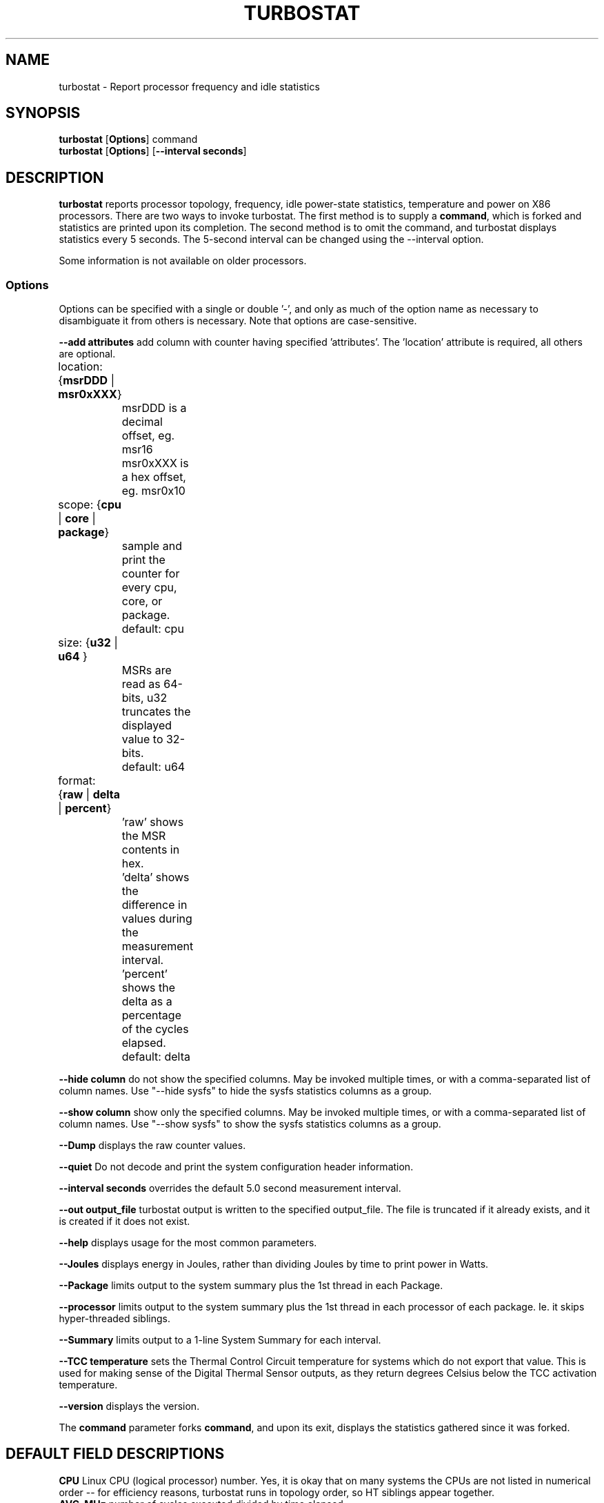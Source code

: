 .TH TURBOSTAT 8
.SH NAME
turbostat \- Report processor frequency and idle statistics
.SH SYNOPSIS
.ft B
.B turbostat
.RB [ Options ]
.RB command
.br
.B turbostat
.RB [ Options ]
.RB [ "\--interval seconds" ]
.SH DESCRIPTION
\fBturbostat \fP reports processor topology, frequency,
idle power-state statistics, temperature and power on X86 processors.
There are two ways to invoke turbostat.
The first method is to supply a
\fBcommand\fP, which is forked and statistics are printed
upon its completion.
The second method is to omit the command,
and turbostat displays statistics every 5 seconds.
The 5-second interval can be changed using the --interval option.
.PP
Some information is not available on older processors.
.SS Options
Options can be specified with a single or double '-', and only as much of the option
name as necessary to disambiguate it from others is necessary.  Note that options are case-sensitive.
.PP
\fB--add attributes\fP add column with counter having specified 'attributes'.  The 'location' attribute is required, all others are optional.
.nf
	location: {\fBmsrDDD\fP | \fBmsr0xXXX\fP}
		msrDDD is a decimal offset, eg. msr16
		msr0xXXX is a hex offset, eg. msr0x10

	scope: {\fBcpu\fP | \fBcore\fP | \fBpackage\fP}
		sample and print the counter for every cpu, core, or package.
		default: cpu

	size: {\fBu32\fP | \fBu64\fP }
		MSRs are read as 64-bits, u32 truncates the displayed value to 32-bits.
		default: u64

	format: {\fBraw\fP | \fBdelta\fP | \fBpercent\fP}
		'raw' shows the MSR contents in hex.
		'delta' shows the difference in values during the measurement interval.
		'percent' shows the delta as a percentage of the cycles elapsed.
		default: delta
.fi
.PP
\fB--hide column\fP do not show the specified columns.  May be invoked multiple times, or with a comma-separated list of column names.  Use "--hide sysfs" to hide the sysfs statistics columns as a group.
.PP
\fB--show column\fP show only the specified columns.  May be invoked multiple times, or with a comma-separated list of column names.  Use "--show sysfs" to show the sysfs statistics columns as a group.
.PP
\fB--Dump\fP displays the raw counter values.
.PP
\fB--quiet\fP Do not decode and print the system configuration header information.
.PP
\fB--interval seconds\fP overrides the default 5.0 second measurement interval.
.PP
\fB--out output_file\fP turbostat output is written to the specified output_file.
The file is truncated if it already exists, and it is created if it does not exist.
.PP
\fB--help\fP displays usage for the most common parameters.
.PP
\fB--Joules\fP displays energy in Joules, rather than dividing Joules by time to print power in Watts.
.PP
\fB--Package\fP limits output to the system summary plus the 1st thread in each Package.
.PP
\fB--processor\fP limits output to the system summary plus the 1st thread in each processor of each package.  Ie. it skips hyper-threaded siblings.
.PP
\fB--Summary\fP limits output to a 1-line System Summary for each interval.
.PP
\fB--TCC temperature\fP sets the Thermal Control Circuit temperature for systems which do not export that value.  This is used for making sense of the Digital Thermal Sensor outputs, as they return degrees Celsius below the TCC activation temperature.
.PP
\fB--version\fP displays the version.
.PP
The \fBcommand\fP parameter forks \fBcommand\fP, and upon its exit,
displays the statistics gathered since it was forked.
.PP
.SH DEFAULT FIELD DESCRIPTIONS
.nf
\fBCPU\fP Linux CPU (logical processor) number.  Yes, it is okay that on many systems the CPUs are not listed in numerical order -- for efficiency reasons, turbostat runs in topology order, so HT siblings appear together.
\fBAVG_MHz\fP number of cycles executed divided by time elapsed.
\fBBusy%\fP percent of the interval that the CPU retired instructions, aka. % of time in "C0" state.
\fBBzy_MHz\fP average clock rate while the CPU was busy (in "c0" state).
\fBTSC_MHz\fP average MHz that the TSC ran during the entire interval.
.fi
.PP
.SH DEBUG FIELD DESCRIPTIONS
.nf
\fBPackage\fP processor package number.
\fBCore\fP processor core number.
Note that multiple CPUs per core indicate support for Intel(R) Hyper-Threading Technology (HT).
\fBCPU%c1, CPU%c3, CPU%c6, CPU%c7\fP show the percentage residency in hardware core idle states.
\fBCoreTmp\fP Degrees Celsius reported by the per-core Digital Thermal Sensor.
\fBPkgTtmp\fP Degrees Celsius reported by the per-package Package Thermal Monitor.
\fBPkg%pc2, Pkg%pc3, Pkg%pc6, Pkg%pc7\fP percentage residency in hardware package idle states.
\fBPkgWatt\fP Watts consumed by the whole package.
\fBCorWatt\fP Watts consumed by the core part of the package.
\fBGFXWatt\fP Watts consumed by the Graphics part of the package -- available only on client processors.
\fBRAMWatt\fP Watts consumed by the DRAM DIMMS -- available only on server processors.
\fBPKG_%\fP percent of the interval that RAPL throttling was active on the Package.
\fBRAM_%\fP percent of the interval that RAPL throttling was active on DRAM.
.fi
.PP
.SH PERIODIC EXAMPLE
Without any parameters, turbostat displays statistics ever 5 seconds.
Periodic output goes to stdout, by default, unless --out is used to specify an output file.
The 5-second interval can be changed with th "-i sec" option.
Or a command may be specified as in "FORK EXAMPLE" below.
.nf
[root@hsw]# ./turbostat
     CPU Avg_MHz   Busy% Bzy_MHz TSC_MHz
       -     488   12.51    3898    3498
       0       0    0.01    3885    3498
       4    3897   99.99    3898    3498
       1       0    0.00    3861    3498
       5       0    0.00    3882    3498
       2       1    0.02    3894    3498
       6       2    0.06    3898    3498
       3       0    0.00    3849    3498
       7       0    0.00    3877    3498

.fi
.SH DEBUG EXAMPLE

The first row of statistics is a summary for the entire system.
For residency % columns, the summary is a weighted average.
For Temperature columns, the summary is the column maximum.
For Watts columns, the summary is a system total.
Subsequent rows show per-CPU statistics.
.nf
turbostat version 4.1 10-Feb, 2015 - Len Brown <lenb@kernel.org>
CPUID(0): GenuineIntel 13 CPUID levels; family:model:stepping 0x6:3c:3 (6:60:3)
CPUID(6): APERF, DTS, PTM, EPB
RAPL: 3121 sec. Joule Counter Range, at 84 Watts
cpu0: MSR_NHM_PLATFORM_INFO: 0x80838f3012300
8 * 100 = 800 MHz max efficiency
35 * 100 = 3500 MHz TSC frequency
cpu0: MSR_IA32_POWER_CTL: 0x0004005d (C1E auto-promotion: DISabled)
cpu0: MSR_NHM_SNB_PKG_CST_CFG_CTL: 0x1e000400 (UNdemote-C3, UNdemote-C1, demote-C3, demote-C1, UNlocked: pkg-cstate-limit=0: pc0)
cpu0: MSR_TURBO_RATIO_LIMIT: 0x25262727
37 * 100 = 3700 MHz max turbo 4 active cores
38 * 100 = 3800 MHz max turbo 3 active cores
39 * 100 = 3900 MHz max turbo 2 active cores
39 * 100 = 3900 MHz max turbo 1 active cores
cpu0: MSR_IA32_ENERGY_PERF_BIAS: 0x00000006 (balanced)
cpu0: MSR_CORE_PERF_LIMIT_REASONS, 0x31200000 (Active: ) (Logged: Auto-HWP, Amps, MultiCoreTurbo, Transitions, )
cpu0: MSR_GFX_PERF_LIMIT_REASONS, 0x00000000 (Active: ) (Logged: )
cpu0: MSR_RING_PERF_LIMIT_REASONS, 0x0d000000 (Active: ) (Logged: Amps, PkgPwrL1, PkgPwrL2, )
cpu0: MSR_RAPL_POWER_UNIT: 0x000a0e03 (0.125000 Watts, 0.000061 Joules, 0.000977 sec.)
cpu0: MSR_PKG_POWER_INFO: 0x000002a0 (84 W TDP, RAPL 0 - 0 W, 0.000000 sec.)
cpu0: MSR_PKG_POWER_LIMIT: 0x428348001a82a0 (UNlocked)
cpu0: PKG Limit #1: ENabled (84.000000 Watts, 8.000000 sec, clamp DISabled)
cpu0: PKG Limit #2: ENabled (105.000000 Watts, 0.002441* sec, clamp DISabled)
cpu0: MSR_PP0_POLICY: 0
cpu0: MSR_PP0_POWER_LIMIT: 0x00000000 (UNlocked)
cpu0: Cores Limit: DISabled (0.000000 Watts, 0.000977 sec, clamp DISabled)
cpu0: MSR_PP1_POLICY: 0
cpu0: MSR_PP1_POWER_LIMIT: 0x00000000 (UNlocked)
cpu0: GFX Limit: DISabled (0.000000 Watts, 0.000977 sec, clamp DISabled)
cpu0: MSR_IA32_TEMPERATURE_TARGET: 0x00641400 (100 C)
cpu0: MSR_IA32_PACKAGE_THERM_STATUS: 0x88340800 (48 C)
cpu0: MSR_IA32_THERM_STATUS: 0x88340000 (48 C +/- 1)
cpu1: MSR_IA32_THERM_STATUS: 0x88440000 (32 C +/- 1)
cpu2: MSR_IA32_THERM_STATUS: 0x88450000 (31 C +/- 1)
cpu3: MSR_IA32_THERM_STATUS: 0x88490000 (27 C +/- 1)
    Core     CPU Avg_MHz   Busy% Bzy_MHz TSC_MHz     SMI  CPU%c1  CPU%c3  CPU%c6  CPU%c7 CoreTmp  PkgTmp PkgWatt CorWatt GFXWatt
       -       -     493   12.64    3898    3498       0   12.64    0.00    0.00   74.72      47      47   21.62   13.74    0.00
       0       0       4    0.11    3894    3498       0   99.89    0.00    0.00    0.00      47      47   21.62   13.74    0.00
       0       4    3897   99.98    3898    3498       0    0.02
       1       1       7    0.17    3887    3498       0    0.04    0.00    0.00   99.79      32
       1       5       0    0.00    3885    3498       0    0.21
       2       2      29    0.76    3895    3498       0    0.10    0.01    0.01   99.13      32
       2       6       2    0.06    3896    3498       0    0.80
       3       3       1    0.02    3832    3498       0    0.03    0.00    0.00   99.95      28
       3       7       0    0.00    3879    3498       0    0.04
^C

.fi
The \fBmax efficiency\fP frequency, a.k.a. Low Frequency Mode, is the frequency
available at the minimum package voltage.  The \fBTSC frequency\fP is the base
frequency of the processor -- this should match the brand string
in /proc/cpuinfo.  This base frequency
should be sustainable on all CPUs indefinitely, given nominal power and cooling.
The remaining rows show what maximum turbo frequency is possible
depending on the number of idle cores.  Note that not all information is
available on all processors.
.SH FORK EXAMPLE
If turbostat is invoked with a command, it will fork that command
and output the statistics gathered after the command exits.
In this case, turbostat output goes to stderr, by default.
Output can instead be saved to a file using the --out option.
eg. Here a cycle soaker is run on 1 CPU (see %c0) for a few seconds
until ^C while the other CPUs are mostly idle:

.nf
root@hsw: turbostat cat /dev/zero > /dev/null
^C
     CPU Avg_MHz   Busy% Bzy_MHz TSC_MHz
       -     482   12.51    3854    3498
       0       0    0.01    1960    3498
       4       0    0.00    2128    3498
       1       0    0.00    3003    3498
       5    3854   99.98    3855    3498
       2       0    0.01    3504    3498
       6       3    0.08    3884    3498
       3       0    0.00    2553    3498
       7       0    0.00    2126    3498
10.783983 sec

.fi
Above the cycle soaker drives cpu5 up its 3.9 GHz turbo limit.
The first row shows the average MHz and Busy% across all the processors in the system.

Note that the Avg_MHz column reflects the total number of cycles executed
divided by the measurement interval.  If the Busy% column is 100%,
then the processor was running at that speed the entire interval.
The Avg_MHz multiplied by the Busy% results in the Bzy_MHz --
which is the average frequency while the processor was executing --
not including any non-busy idle time.

.SH NOTES

.B "turbostat "
must be run as root.
Alternatively, non-root users can be enabled to run turbostat this way:

# setcap cap_sys_rawio=ep ./turbostat

# chmod +r /dev/cpu/*/msr

.B "turbostat "
reads hardware counters, but doesn't write them.
So it will not interfere with the OS or other programs, including
multiple invocations of itself.

\fBturbostat \fP
may work poorly on Linux-2.6.20 through 2.6.29,
as \fBacpi-cpufreq \fPperiodically cleared the APERF and MPERF MSRs
in those kernels.

AVG_MHz = APERF_delta/measurement_interval.  This is the actual
number of elapsed cycles divided by the entire sample interval --
including idle time.  Note that this calculation is resilient
to systems lacking a non-stop TSC.

TSC_MHz = TSC_delta/measurement_interval.
On a system with an invariant TSC, this value will be constant
and will closely match the base frequency value shown
in the brand string in /proc/cpuinfo.  On a system where
the TSC stops in idle, TSC_MHz will drop
below the processor's base frequency.

Busy% = MPERF_delta/TSC_delta

Bzy_MHz = TSC_delta/APERF_delta/MPERF_delta/measurement_interval

Note that these calculations depend on TSC_delta, so they
are not reliable during intervals when TSC_MHz is not running at the base frequency.

Turbostat data collection is not atomic.
Extremely short measurement intervals (much less than 1 second),
or system activity that prevents turbostat from being able
to run on all CPUS to quickly collect data, will result in
inconsistent results.

The APERF, MPERF MSRs are defined to count non-halted cycles.
Although it is not guaranteed by the architecture, turbostat assumes
that they count at TSC rate, which is true on all processors tested to date.

.SH REFERENCES
Volume 3B: System Programming Guide"
http://www.intel.com/products/processor/manuals/

.SH FILES
.ta
.nf
/dev/cpu/*/msr
.fi

.SH "SEE ALSO"
msr(4), vmstat(8)
.PP
.SH AUTHOR
.nf
Written by Len Brown <len.brown@intel.com>
